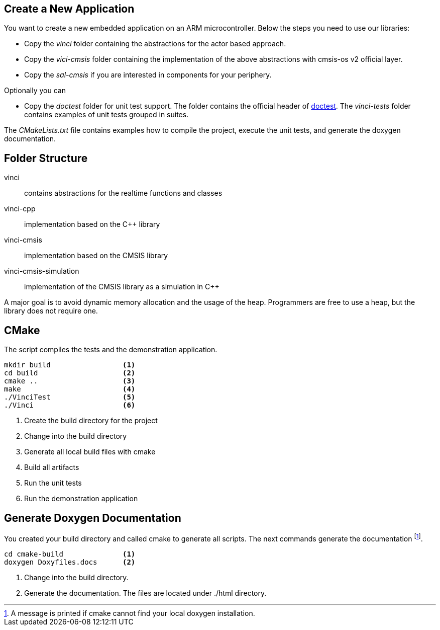 
== Create a New Application

You want to create a new embedded application on an ARM microcontroller.
Below the steps you need to use our libraries:

- Copy the _vinci_ folder containing the abstractions for the actor based approach.
- Copy the _vici-cmsis_ folder containing the implementation of the above abstractions with cmsis-os v2 official layer.
- Copy the _sal-cmsis_ if you are interested in components for your periphery.

Optionally you can

- Copy the _doctest_ folder for unit test support. The folder contains the official header of https://github.com/doctest/doctest[doctest].
The _vinci-tests_ folder contains examples of unit tests grouped in suites.

The _CMakeLists.txt_ file contains examples how to compile the project, execute the unit tests, and generate the doxygen documentation.

== Folder Structure

vinci:: contains abstractions for the realtime functions and classes
vinci-cpp:: implementation based on the C++ library
vinci-cmsis:: implementation based on the CMSIS library
vinci-cmsis-simulation:: implementation of the CMSIS library as a simulation in C++

A major goal is to avoid dynamic memory allocation and the usage of the heap.
Programmers are free to use a heap, but the library does not require one.

== CMake

The script compiles the tests and the demonstration application.

[code, bash]
----
mkdir build                 <1>
cd build                    <2>
cmake ..                    <3>
make                        <4>
./VinciTest                 <5>
./Vinci                     <6>
----

<1> Create the build directory for the project
<2> Change into the build directory
<3> Generate all local build files with cmake
<4> Build all artifacts
<5> Run the unit tests
<6> Run the demonstration application


== Generate Doxygen Documentation

You created your build directory and called cmake to generate all scripts. The next commands generate the documentation
footnote:[A message is printed if cmake cannot find your local doxygen installation.].

[source, bash]
----
cd cmake-build              <1>
doxygen Doxyfiles.docs      <2>
----

<1> Change into the build directory.
<2> Generate the documentation. The files are located under ./html directory.


